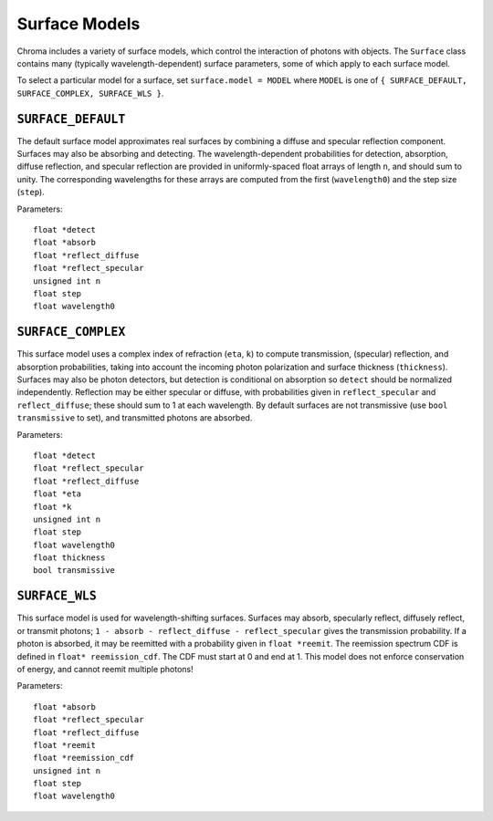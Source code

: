 Surface Models
==============

Chroma includes a variety of surface models, which control the interaction of photons with objects. The ``Surface`` class contains many (typically wavelength-dependent) surface parameters, some of which apply to each surface model.

To select a particular model for a surface, set ``surface.model = MODEL`` where ``MODEL`` is one of ``{ SURFACE_DEFAULT, SURFACE_COMPLEX, SURFACE_WLS }``.

``SURFACE_DEFAULT``
-------------------

The default surface model approximates real surfaces by combining a diffuse and specular reflection component. Surfaces may also be absorbing and detecting. The wavelength-dependent probabilities for detection, absorption, diffuse reflection, and specular reflection are provided in uniformly-spaced float arrays of length ``n``, and should sum to unity. The corresponding wavelengths for these arrays are computed from the first (``wavelength0``) and the step size (``step``).

Parameters::

    float *detect
    float *absorb
    float *reflect_diffuse
    float *reflect_specular
    unsigned int n
    float step
    float wavelength0

``SURFACE_COMPLEX``
-------------------

This surface model uses a complex index of refraction (``eta``, ``k``) to compute transmission, (specular) reflection, and absorption probabilities, taking into account the incoming photon polarization and surface thickness (``thickness``). Surfaces may also be photon detectors, but detection is conditional on absorption so ``detect`` should be normalized independently. Reflection may be either specular or diffuse, with probabilities given in ``reflect_specular`` and ``reflect_diffuse``; these should sum to 1 at each wavelength. By default surfaces are not transmissive (use ``bool transmissive`` to set), and transmitted photons are absorbed.

Parameters::

    float *detect
    float *reflect_specular
    float *reflect_diffuse
    float *eta
    float *k
    unsigned int n
    float step
    float wavelength0
    float thickness
    bool transmissive

``SURFACE_WLS``
---------------

This surface model is used for wavelength-shifting surfaces. Surfaces may absorb, specularly reflect, diffusely reflect, or transmit photons; ``1 - absorb - reflect_diffuse - reflect_specular`` gives the transmission probability. If a photon is absorbed, it may be reemitted with a probability given in ``float *reemit``. The reemission spectrum CDF is defined in ``float* reemission_cdf``. The CDF must start at 0 and end at 1. This model does not enforce conservation of energy, and cannot reemit multiple photons!

Parameters::

    float *absorb
    float *reflect_specular
    float *reflect_diffuse
    float *reemit
    float *reemission_cdf
    unsigned int n
    float step
    float wavelength0

